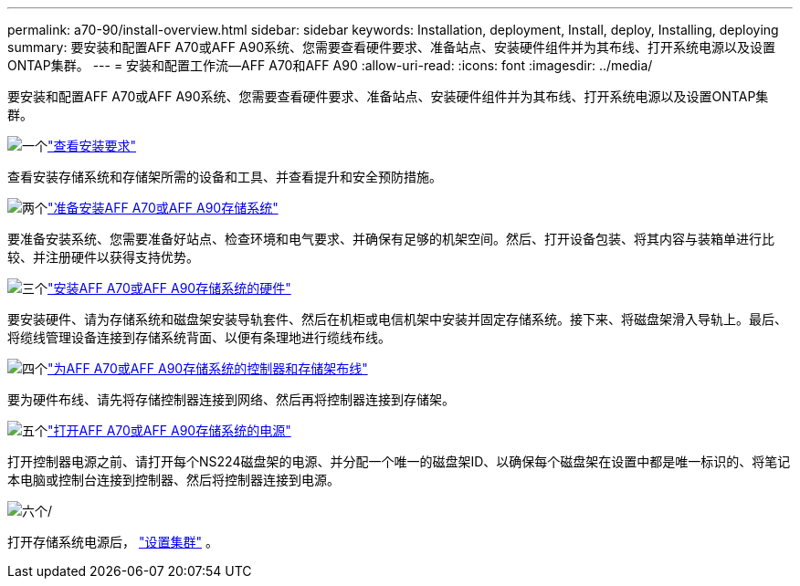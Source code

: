 ---
permalink: a70-90/install-overview.html 
sidebar: sidebar 
keywords: Installation, deployment, Install, deploy, Installing, deploying 
summary: 要安装和配置AFF A70或AFF A90系统、您需要查看硬件要求、准备站点、安装硬件组件并为其布线、打开系统电源以及设置ONTAP集群。 
---
= 安装和配置工作流—AFF A70和AFF A90
:allow-uri-read: 
:icons: font
:imagesdir: ../media/


[role="lead"]
要安装和配置AFF A70或AFF A90系统、您需要查看硬件要求、准备站点、安装硬件组件并为其布线、打开系统电源以及设置ONTAP集群。

.image:https://raw.githubusercontent.com/NetAppDocs/common/main/media/number-1.png["一个"]link:install-requirements.html["查看安装要求"]
[role="quick-margin-para"]
查看安装存储系统和存储架所需的设备和工具、并查看提升和安全预防措施。

.image:https://raw.githubusercontent.com/NetAppDocs/common/main/media/number-2.png["两个"]link:install-prepare.html["准备安装AFF A70或AFF A90存储系统"]
[role="quick-margin-para"]
要准备安装系统、您需要准备好站点、检查环境和电气要求、并确保有足够的机架空间。然后、打开设备包装、将其内容与装箱单进行比较、并注册硬件以获得支持优势。

.image:https://raw.githubusercontent.com/NetAppDocs/common/main/media/number-3.png["三个"]link:install-hardware.html["安装AFF A70或AFF A90存储系统的硬件"]
[role="quick-margin-para"]
要安装硬件、请为存储系统和磁盘架安装导轨套件、然后在机柜或电信机架中安装并固定存储系统。接下来、将磁盘架滑入导轨上。最后、将缆线管理设备连接到存储系统背面、以便有条理地进行缆线布线。

.image:https://raw.githubusercontent.com/NetAppDocs/common/main/media/number-4.png["四个"]link:install-cable.html["为AFF A70或AFF A90存储系统的控制器和存储架布线"]
[role="quick-margin-para"]
要为硬件布线、请先将存储控制器连接到网络、然后再将控制器连接到存储架。

.image:https://raw.githubusercontent.com/NetAppDocs/common/main/media/number-5.png["五个"]link:install-power-hardware.html["打开AFF A70或AFF A90存储系统的电源"]
[role="quick-margin-para"]
打开控制器电源之前、请打开每个NS224磁盘架的电源、并分配一个唯一的磁盘架ID、以确保每个磁盘架在设置中都是唯一标识的、将笔记本电脑或控制台连接到控制器、然后将控制器连接到电源。

.image:https://raw.githubusercontent.com/NetAppDocs/common/main/media/number-6.png["六个"]/
[role="quick-margin-para"]
打开存储系统电源后， https://docs.netapp.com/us-en/ontap/software_setup/workflow-summary.html["设置集群"] 。
